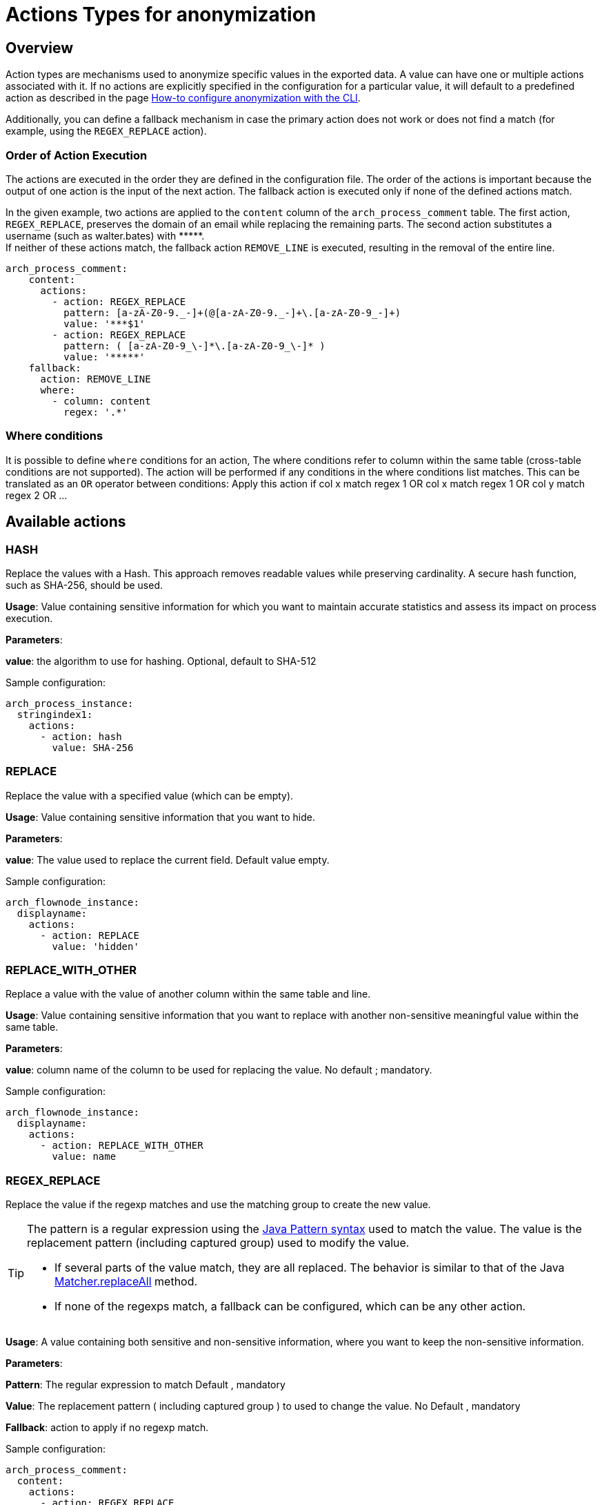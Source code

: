 = Actions Types for anonymization
:description: Describe all possible actions for anonymization
:javase-javadoc-base-url: https://docs.oracle.com/en/java/javase/21/docs/api

== Overview

Action types are mechanisms used to anonymize specific values in the exported data. A value can have one or multiple actions associated with it.
If no actions are explicitly specified in the configuration for a particular value, it will default to a predefined action as described in the page
xref:configuration-for-anonymization.adoc[How-to configure anonymization with the CLI].

Additionally, you can define a fallback mechanism in case the primary action does not work or does not find a match (for example, using the `REGEX_REPLACE` action).

=== Order of Action Execution

The actions are executed in the order they are defined in the configuration file. The order of the actions is important because the output of one action is the input of the next action.
The fallback action is executed only if none of the defined actions match.

In the given example, two actions are applied to the `content` column of the `arch_process_comment` table. The first action, `REGEX_REPLACE`, preserves the domain of an email while replacing the remaining parts. The second action substitutes a username (such as walter.bates) with +++*****+++. +
If neither of these actions match, the fallback action `REMOVE_LINE` is executed, resulting in the removal of the entire line.

[source,yaml]
----
arch_process_comment:
    content:
      actions:
        - action: REGEX_REPLACE
          pattern: [a-zA-Z0-9._-]+(@[a-zA-Z0-9._-]+\.[a-zA-Z0-9_-]+)
          value: '***$1'
        - action: REGEX_REPLACE
          pattern: ( [a-zA-Z0-9_\-]*\.[a-zA-Z0-9_\-]* )
          value: '*****'
    fallback:
      action: REMOVE_LINE
      where:
        - column: content
          regex: '.*'
----

=== Where conditions

It is possible to define `where` conditions for an action, The where conditions refer to column within the same table (cross-table conditions are not supported). The action will be performed if any conditions in the where conditions list matches. This can be translated as an `OR` operator between conditions: Apply this action if col x match regex 1  OR col x match regex 1 OR col y match regex 2 OR ...

== Available actions

=== HASH

Replace the values with a Hash. This approach removes readable values while preserving cardinality. A secure hash function, such as SHA-256, should be used.

*Usage*: Value containing sensitive information for which you want to maintain accurate statistics and assess its impact on process execution.

*Parameters*:

*value*: the algorithm to use for hashing. Optional, default to SHA-512

Sample configuration:
[source,yaml]
----
arch_process_instance:
  stringindex1:
    actions:
      - action: hash
        value: SHA-256
----

=== REPLACE

Replace the value with a specified value (which can be empty).

*Usage*: Value containing sensitive information that you want to hide.

*Parameters*:

*value*: The value used to replace the current field. Default value empty.

Sample configuration:
[source,yaml]
----
arch_flownode_instance:
  displayname:
    actions:
      - action: REPLACE
        value: 'hidden'
----

=== REPLACE_WITH_OTHER

Replace a value with the value of another column within the same table and line.

*Usage*: Value containing sensitive information that you want to replace with another non-sensitive meaningful value within the same table.

*Parameters*:

*value*: column name of the column to be used for replacing the value.  No default ; mandatory.

Sample configuration:
[source,yaml]
----
arch_flownode_instance:
  displayname:
    actions:
      - action: REPLACE_WITH_OTHER
        value: name
----

=== REGEX_REPLACE

Replace the value if the regexp matches and use the matching group to create the new value.

[TIP]
====
The pattern is a regular expression using the {javase-javadoc-base-url}/java.base/java/util/regex/Pattern.html#sum[Java Pattern syntax] used to match the value. The value is the replacement pattern (including captured group) used to modify the value.

* If several parts of the value match, they are all replaced. The behavior is similar to that of the Java {javase-javadoc-base-url}/java.base/java/util/regex/Matcher.html#replaceAll(java.lang.String)[Matcher.replaceAll] method.
* If none of the regexps match, a fallback can be configured, which can be any other action.
====

*Usage*: A value containing both sensitive and non-sensitive information, where you want to keep the non-sensitive information.

*Parameters*:

*Pattern*: The regular expression to match  Default , mandatory

*Value*: The replacement pattern ( including captured group ) to used to change the value. No Default , mandatory

*Fallback*: action to apply if no regexp match.

Sample configuration:
[source,yaml]
----
arch_process_comment:
  content:
    actions:
      - action: REGEX_REPLACE
        pattern: contract (\d+) is ready for user (\S+)\.(\S+)
        value: contract XXXX is ready for $2
      - action: REGEX_REPLACE
        pattern: The task Allocate repair agent on car (\S+) (is now assigned to .*)
        value: The task Allocate repair agent on car *** $2
    fallback:
      - action: REPLACE
        value: hidden comment
----

This action can be useful for comments, descriptions or free text like data. It lets you mask such things as emails, usernames or logins with a specific pattern and so on. Because you can define a list of regex actions in a specific order, you can chain regex replacements to break down anonymization in smaller, successive replacements, resulting in simpler regex patterns.


[WARNING]
====
Usage on arch_process_data and risk of not detecting new contract data

TODO: elaborate
====



=== KEEP

Keep the value, no anonymization done.

*Parameters*: none

Sample configuration:
[source,yaml]
----
arch_flownode_instance:
  displayname:
    actions:
      - action: KEEP
----

=== REMOVE_LINE

Remove the whole data row if the column value matches the given regex pattern.

In the example below, we remove all lines of `arch_contract_data` where column `name` has a value that match regex `PurchasedLicenseInput\.bypassSysDate` or `PurchasedLicenseInput\.caseCounterStartDate`

Sample configuration:
[source,yaml]
----
arch_contract_data:
  val:
    actions:
    - action: REMOVE_LINE
      where:
      - column: name
        regex: PurchasedLicenseInput\.bypassSysDate
      - column: name
        regex: PurchasedLicenseInput\.caseCounterStartDate

----

